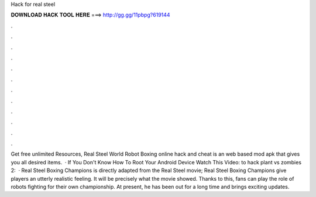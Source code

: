 Hack for real steel

𝐃𝐎𝐖𝐍𝐋𝐎𝐀𝐃 𝐇𝐀𝐂𝐊 𝐓𝐎𝐎𝐋 𝐇𝐄𝐑𝐄 ===> http://gg.gg/11pbpg?619144

.

.

.

.

.

.

.

.

.

.

.

.

Get free unlimited Resources, Real Steel World Robot Boxing online hack and cheat is an web based mod apk that gives you all desired items.  · If You Don't Know How To Root Your Android Device Watch This Video:  to hack plant vs zombies 2:  · Real Steel Boxing Champions is directly adapted from the Real Steel movie; Real Steel Boxing Champions give players an utterly realistic feeling. It will be precisely what the movie showed. Thanks to this, fans can play the role of robots fighting for their own championship. At present, he has been out for a long time and brings exciting updates.
